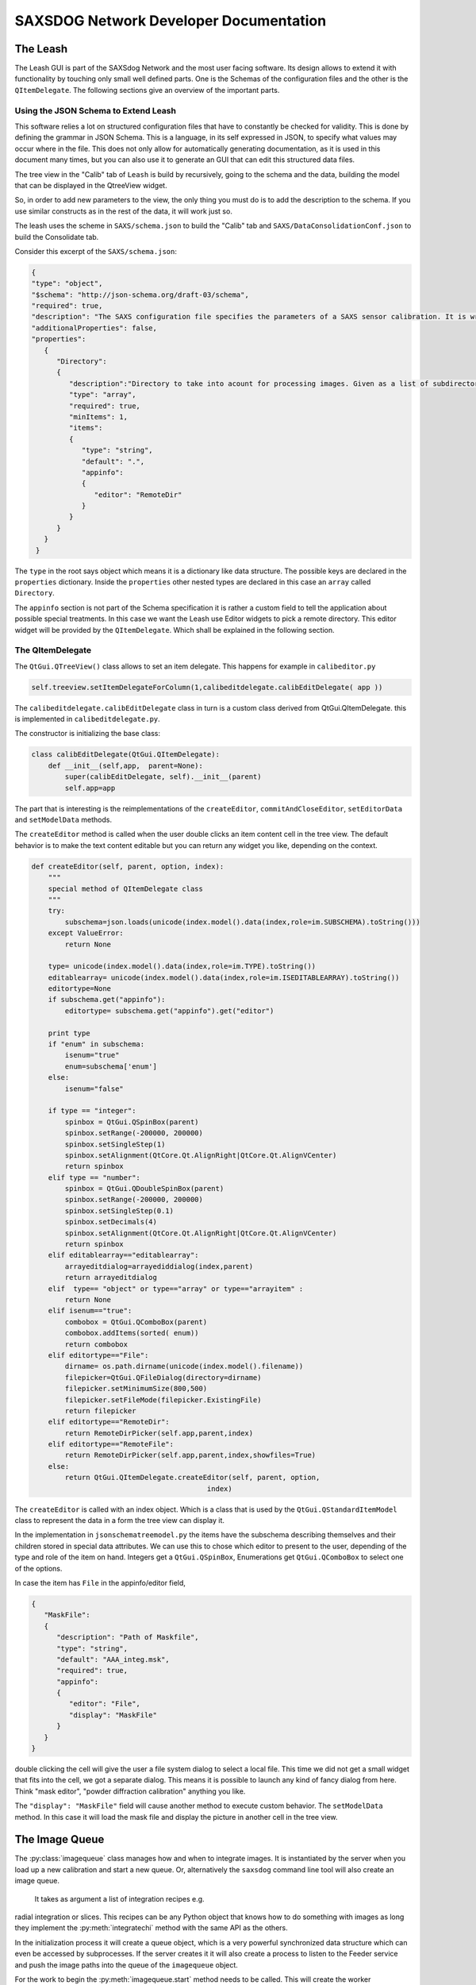 ========================================
SAXSDOG Network  Developer Documentation
========================================

The Leash
=========

The Leash GUI is part of the SAXSdog Network and the most user facing software.
Its design allows to extend it with functionality by touching only small well defined parts. 
One is the Schemas of the configuration files and the other
is the  ``QItemDelegate``. The following sections give an overview of the important parts.

Using the JSON Schema to Extend Leash
-------------------------------------

This software relies a lot on structured configuration files that have to
constantly be checked for validity. This is done by defining the grammar in JSON Schema. 
This is a language, in
its self expressed in JSON, to specify what values may occur where in the file. This does not only allow for
automatically generating documentation, as it is used in this document many times, but you can also use it 
to generate an GUI that can edit this structured data files. 

The tree view in the "Calib" tab of ``Leash`` is build by recursively, going to the schema and the data,
building the model that can be displayed in the QtreeView widget.

So, in order to add new parameters to the view, the only thing you must do is to add the description to the 
schema. If you use similar constructs as in the rest of the data, it will work just so. 

The leash uses the scheme in ``SAXS/schema.json`` to build the "Calib" tab and 
``SAXS/DataConsolidationConf.json`` to build the Consolidate tab.

Consider this excerpt of the ``SAXS/schema.json``:

.. code:: json

   {
   "type": "object",
   "$schema": "http://json-schema.org/draft-03/schema",
   "required": true,
   "description": "The SAXS configuration file specifies the parameters of a SAXS sensor calibration. It is written in the JSON format which governs the general syntax.",
   "additionalProperties": false,
   "properties": 
      {
         "Directory": 
         {
            "description":"Directory to take into acount for processing images. Given as a list of subdirectories.",
            "type": "array",
            "required": true,
            "minItems": 1,
            "items": 
            {
               "type": "string",
               "default": ".",
               "appinfo": 
               {
                  "editor": "RemoteDir"
               }
            }
         }
      }
    }


The ``type`` in the root says object which means it is a dictionary like data structure. 
The possible keys are declared in the ``properties`` dictionary. Inside the ``properties``
other nested types are declared in this case an ``array`` called ``Directory``.

The ``appinfo`` section is not part of the Schema specification it is rather a custom field to tell the 
application  about possible special treatments. In this case we want the Leash use 
Editor widgets
to pick a remote directory. This editor widget will be provided by the ``QItemDelegate``.
Which shall be explained in the following section.

The QItemDelegate
-----------------

The ``QtGui.QTreeView()`` class allows to set an item delegate. This happens for example in ``calibeditor.py``

.. code::

   self.treeview.setItemDelegateForColumn(1,calibeditdelegate.calibEditDelegate( app ))

The ``calibeditdelegate.calibEditDelegate`` class in turn is a custom class derived from QtGui.QItemDelegate.
this is implemented in ``calibeditdelegate.py``.

The constructor is initializing the base class:

.. code::

   class calibEditDelegate(QtGui.QItemDelegate):
       def __init__(self,app,  parent=None):
           super(calibEditDelegate, self).__init__(parent)
           self.app=app
           
The part that is interesting is the reimplementations of the ``createEditor``, 
``commitAndCloseEditor``, ``setEditorData`` and ``setModelData`` methods.


The ``createEditor`` method is called when the user double clicks an item content cell in the tree view.
The default behavior is to make the text content editable but you can return any widget you like, depending 
on the context. 

.. code::


    def createEditor(self, parent, option, index):
        """
        special method of QItemDelegate class
        """
        try:
            subschema=json.loads(unicode(index.model().data(index,role=im.SUBSCHEMA).toString()))
        except ValueError:
            return None
            
        type= unicode(index.model().data(index,role=im.TYPE).toString())
        editablearray= unicode(index.model().data(index,role=im.ISEDITABLEARRAY).toString())
        editortype=None
        if subschema.get("appinfo"):
            editortype= subschema.get("appinfo").get("editor")
    
        print type
        if "enum" in subschema:
            isenum="true"
            enum=subschema['enum']
        else:
            isenum="false"
        
        if type == "integer":
            spinbox = QtGui.QSpinBox(parent)
            spinbox.setRange(-200000, 200000)
            spinbox.setSingleStep(1) 
            spinbox.setAlignment(QtCore.Qt.AlignRight|QtCore.Qt.AlignVCenter)
            return spinbox
        elif type == "number":
            spinbox = QtGui.QDoubleSpinBox(parent)
            spinbox.setRange(-200000, 200000)
            spinbox.setSingleStep(0.1)
            spinbox.setDecimals(4)
            spinbox.setAlignment(QtCore.Qt.AlignRight|QtCore.Qt.AlignVCenter)
            return spinbox
        elif editablearray=="editablearray":
            arrayeditdialog=arrayediddialog(index,parent)
            return arrayeditdialog
        elif  type== "object" or type=="array" or type=="arrayitem" :
            return None
        elif isenum=="true":
            combobox = QtGui.QComboBox(parent)
            combobox.addItems(sorted( enum))
            return combobox
        elif editortype=="File":
            dirname= os.path.dirname(unicode(index.model().filename))
            filepicker=QtGui.QFileDialog(directory=dirname)
            filepicker.setMinimumSize(800,500)
            filepicker.setFileMode(filepicker.ExistingFile)
            return filepicker
        elif editortype=="RemoteDir":
            return RemoteDirPicker(self.app,parent,index)
        elif editortype=="RemoteFile":
            return RemoteDirPicker(self.app,parent,index,showfiles=True)
        else:
            return QtGui.QItemDelegate.createEditor(self, parent, option,
                                              index)
The ``createEditor`` is called with an index object. Which is a class that is used by the 
``QtGui.QStandardItemModel`` class to represent the data in a form the tree view can display it. 

In the implementation in ``jsonschematreemodel.py`` the items have the subschema describing 
themselves and their children stored in special data attributes. We can use this to chose which 
editor to present to the user, depending of the type and role of the item on hand. 
Integers get a ``QtGui.QSpinBox``, Enumerations get  ``QtGui.QComboBox`` to select one of the options.

In case the item has ``File`` in the appinfo/editor field,

.. code:: json
   
   { 
      "MaskFile": 
      {
         "description": "Path of Maskfile",
         "type": "string",
         "default": "AAA_integ.msk",
         "required": true,
         "appinfo": 
         {
            "editor": "File",
            "display": "MaskFile"
         }
      }
   }
   
double clicking the cell will give the user a file system dialog to select a local file. This time we did not get a 
small widget that fits into the cell, we got a separate dialog. This means it is possible to launch any kind of
fancy dialog from here. Think "mask editor", "powder diffraction calibration" anything you like.

The ``"display": "MaskFile"`` field will cause another method to execute custom behavior. 
The ``setModelData`` method. In this case it will load the mask file and display the picture
in another cell in the tree view.


The Image Queue
===============

The :py:class:`imagequeue` class manages how and when to integrate images. It is instantiated by the server when you 
load up a new calibration and start a new queue. Or, alternatively the ``saxsdog`` command 
line tool will also create an image queue.
 It takes as argument a list of integration recipes e.g. 
radial integration or slices. This recipes can be any Python object that knows how to do something
with images as long they implement
the :py:meth:`integratechi` method with the same API as the others.

In the initialization process it will create a queue object, which is a very powerful synchronized data structure 
which can even be accessed by subprocesses.
If the server creates it it will also create a process to listen to the Feeder service and push the image paths into the 
queue of the ``imagequeue`` object.  

For the work to begin the :py:meth:`imagequeue.start`  method needs to be called. This will create the worker subprocesses 
to consume the images from the queue.

.. code::

    for threadid in range(1,self.options.threads):
        print "start proc [",threadid,"]"
        worker=Process(target=funcworker, args=(self,threadid))
        worker.daemon=True
        self.pool.append(worker)
        worker.start() 


The imagequeue will launch and manage as many workers as configured in the calibration. 
The workers are in an infinite loop  where they wait until a new image arrives through the queue
to decide whether they are configured to work on the directory the images are in. If so they will process the 
image and push a small report into the history queue. This report includes the time (for the histogram) 
and the files written.

If the ``readdir`` command is issued to the server, it will call the 
:py:meth:`imagequeue.fillqueuewithexistingfiles` method which will fill the queue with all ".tif" files it finds in the 
configured directory.

